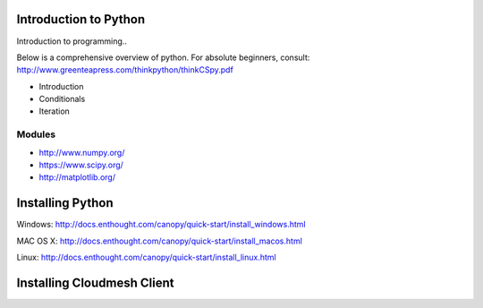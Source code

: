 Introduction to Python
======================

.. todo:: Jerome. Link TBD. We will use RST not ppt

Introduction to programming..

Below is a comprehensive overview of python. For absolute beginners, consult: http://www.greenteapress.com/thinkpython/thinkCSpy.pdf

* Introduction

* Conditionals

* Iteration



-------------------------------------------
Modules
-------------------------------------------
* http://www.numpy.org/
* https://www.scipy.org/
* http://matplotlib.org/


Installing Python
=================

Windows:
http://docs.enthought.com/canopy/quick-start/install_windows.html

MAC OS X:
http://docs.enthought.com/canopy/quick-start/install_macos.html

Linux:
http://docs.enthought.com/canopy/quick-start/install_linux.html


Installing Cloudmesh Client
===========================

.. todo:: Prashanth. Test out cloudmesh install Prashanth



